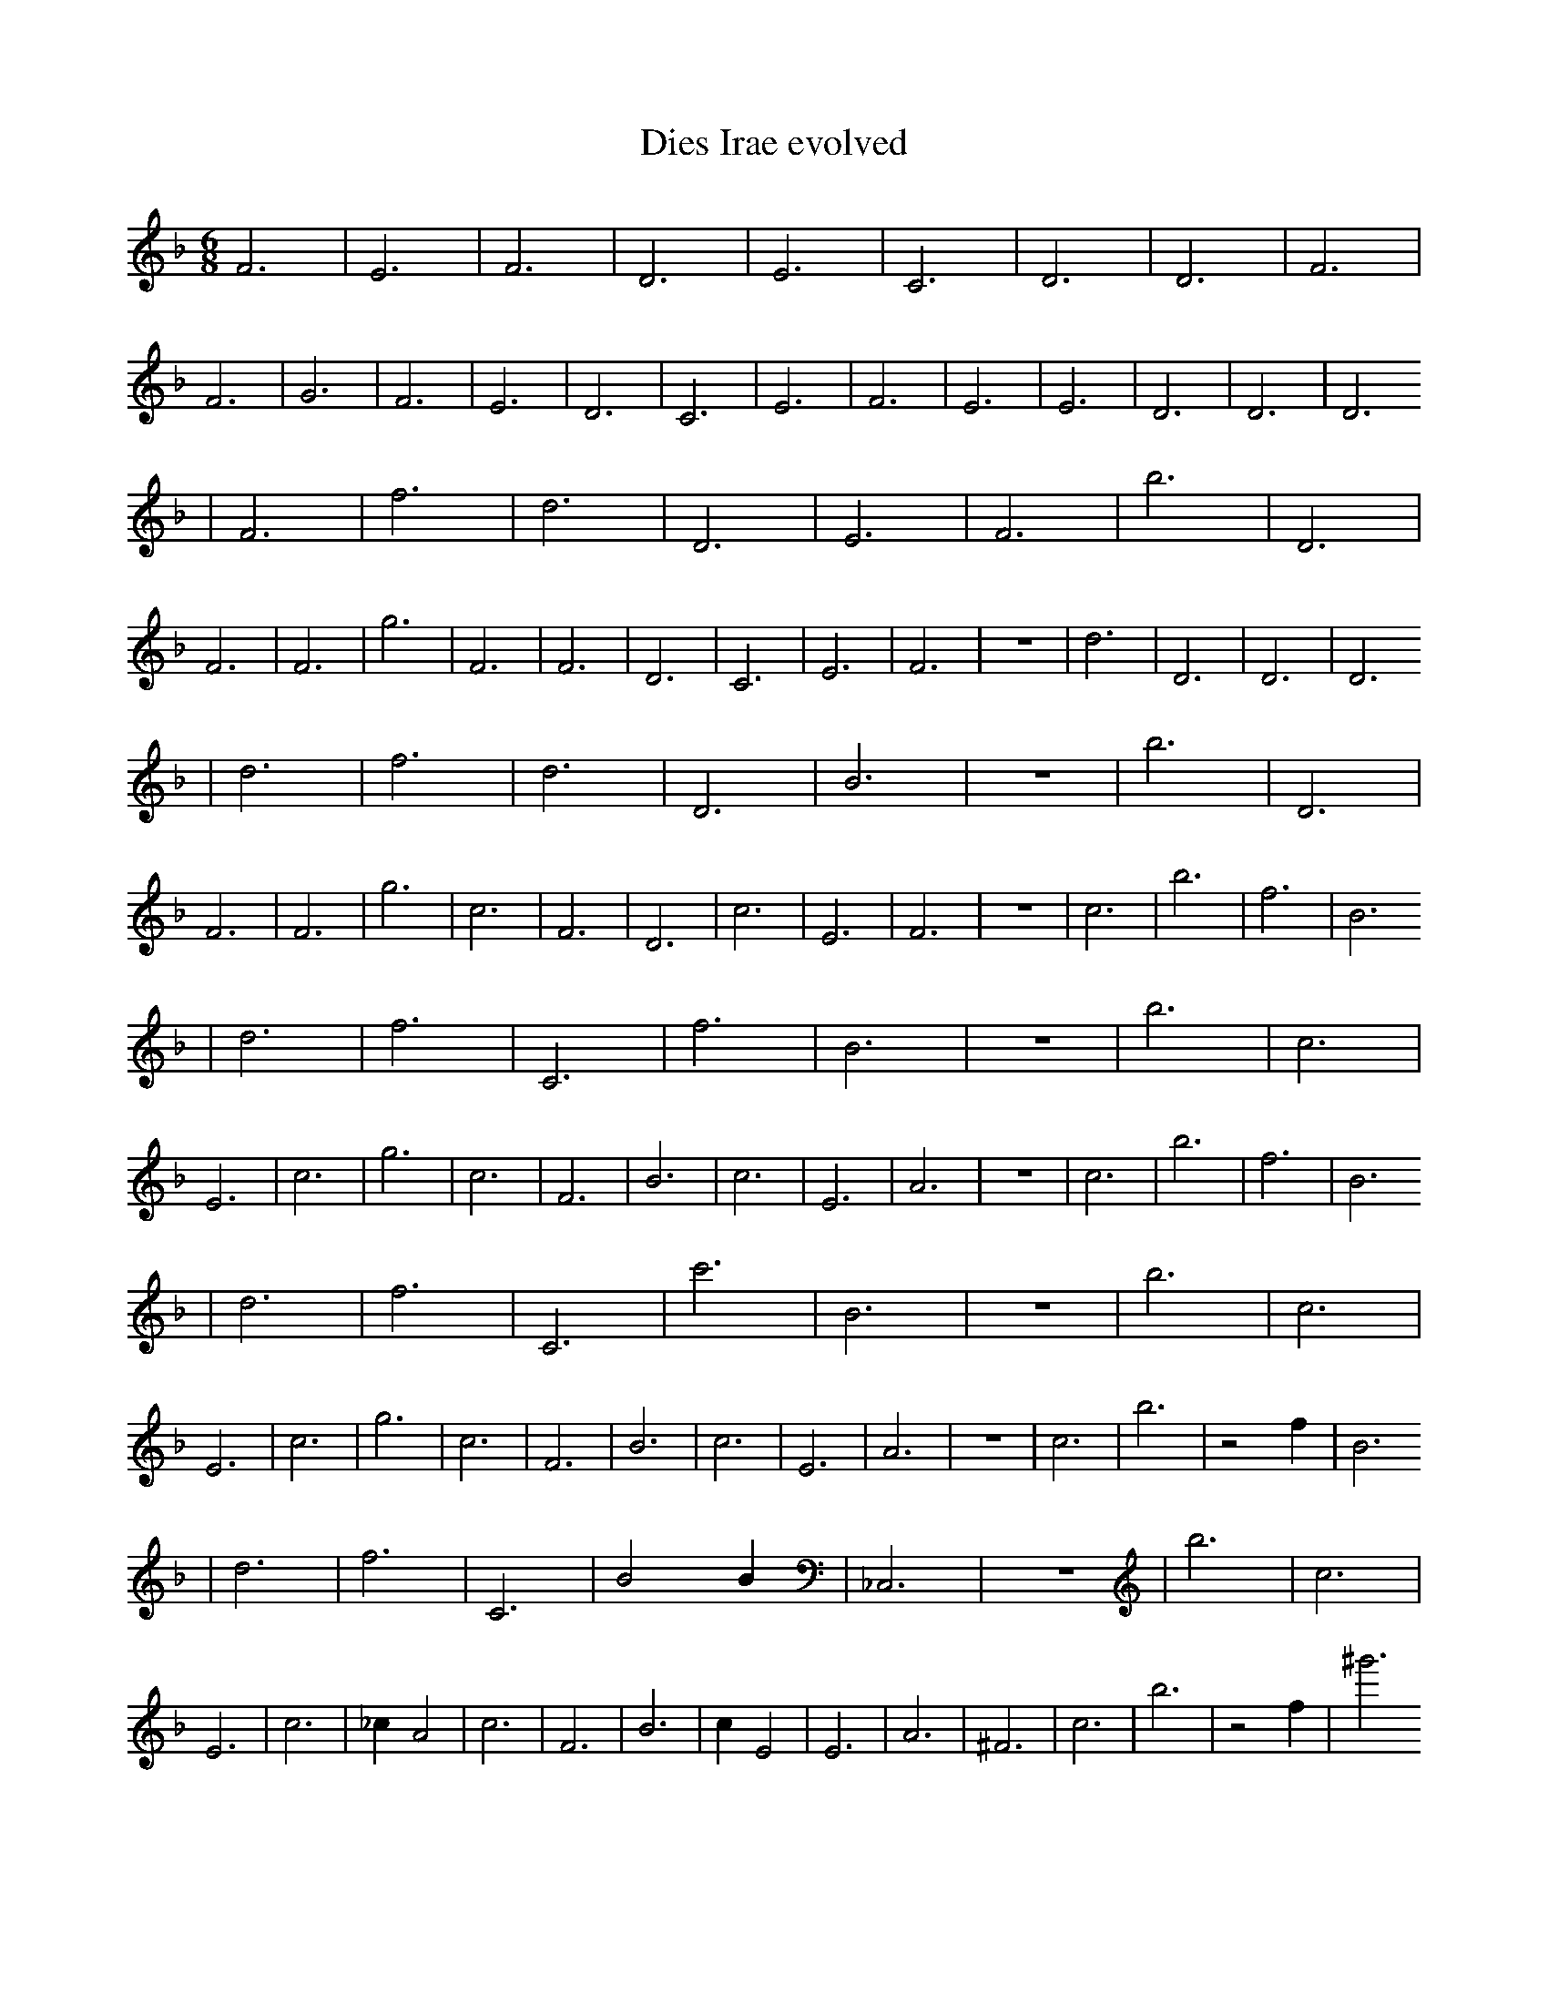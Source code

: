 X:1
T:Dies Irae evolved
M:6/8
L:1/4
K:F
F3 | E3 | F3 | D3 | E3 | C3 | D3 | D3 | F3 | F3 | G3 | F3 | E3 | D3 | C3 | E3 | F3 | E3 | E3 | D3 | D3 | D3
| F3 | f3 | d3 | D3 | E3 | F3 | b3 | D3 | F3 | F3 | g3 | F3 | F3 | D3 | C3 | E3 | F3 | z3 | d3 | D3 | D3 | D3
| d3 | f3 | d3 | D3 | B3 | z3 | b3 | D3 | F3 | F3 | g3 | c3 | F3 | D3 | c3 | E3 | F3 | z3 | c3 | b3 | f3 | B3
| d3 | f3 | C3 | f3 | B3 | z3 | b3 | c3 | E3 | c3 | g3 | c3 | F3 | B3 | c3 | E3 | A3 | z3 | c3 | b3 | f3 | B3
| d3 | f3 | C3 | c'3 | B3 | z3 | b3 | c3 | E3 | c3 | g3 | c3 | F3 | B3 | c3 | E3 | A3 | z3 | c3 | b3 | z2 f1 | B3
| d3 | f3 | C3 | B2 B1 | _C,3 | z3 | b3 | c3 | E3 | c3 | _c1 A2 | c3 | F3 | B3 | c1 E2 | E3 | A3 | ^F3 | c3 | b3 | z2 f1 | ^g'3
| d3 | f3 | C3 | B2 B1 | D1 D2 | z1 _d'2 | _f'1 A2 | c3 | E3 | c3 | _c1 A2 | c3 | F3 | B3 | c1 E2 | D1 F1 c'1 | A3 | ^F3 | c3 | b3 | z2 f1 | ^g'3
| d3 | g1 g'3/2 z1/2 | =a1 =c1 B1 | B2 B1 | D1 D2 | z1 _d'2 | _f1 A2 | G3 | E3 | c3 | _c1 A2 | c3 | F3 | B3 | c1 E2 | D1 F1 c'1 | g1 =b'1/4 _d1/2 B1 =C,1/4 | ^F3 | z1 f1 =c1/4 _d1/4 c1/2 | A1 c2 | z2 f1 | ^g'3
| A2 =c1 | g1 g'3/2 z1/2 | =a1 =c1 B1 | B2 B1 | f1 A1 A,1/2 A1/2 | f1 C1/2 E1 e'1/2 | _f'1 A2 | c3 | B2 c'1 | c3 | C,1/2 z1/2 A2 | B1 ^D1 =f1 | C2 b1/2 _D1/2 | B3 | c1 E2 | D1 F1 c'1 | g1 =b'1/4 _d1/2 B1 =C,1/4 | ^F3 | z1 f1 =c1/4 _d1/4 c1/2 | A1 c2 | z2 f1 | ^g'3 |]
